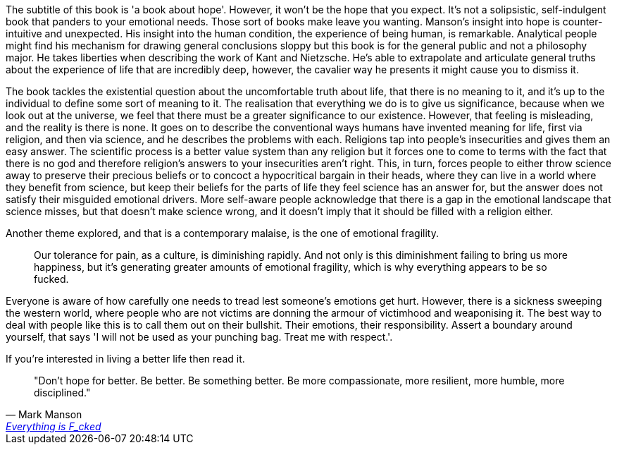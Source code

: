 :description: Everything is Fucked
:keywords: self-help
:stylesheet: readthedocs.css

The subtitle of this book is 'a book about hope'. However, it won't be the hope
that you expect.
It's not a solipsistic, self-indulgent book that panders to your emotional needs.
Those sort of books make leave you wanting.
Manson's insight into hope is counter-intuitive and unexpected.
His insight into the human condition, the experience of being human, is remarkable.
Analytical people might find his mechanism for drawing general conclusions sloppy but this book is for the general public and not a philosophy major.
He takes liberties when describing the work of Kant and Nietzsche.
He's able to extrapolate and articulate general truths about the experience of life that are incredibly deep, however, the cavalier way he presents it might cause you to dismiss it.

The book tackles the existential question about the uncomfortable truth about life, that there is no meaning to it, and it's up to the individual to define some sort of meaning to it.
The realisation that everything we do is to give us significance, because when we look out at the universe, we feel that there must be a greater significance to our existence.
However, that feeling is misleading, and the reality is there is none.
It goes on to describe the conventional ways humans have invented meaning for life, first via religion, and then via science, and he describes the problems with each.
Religions tap into people's insecurities and gives them an easy answer.
The scientific process is a better value system than any religion but it forces one to come to terms with the fact that there is no god and therefore religion's answers to your insecurities aren't right.
This, in turn, forces people to either throw science away to preserve their precious beliefs or to concoct a hypocritical bargain in their heads, where they can live in a world where they benefit from science, but keep their beliefs for the parts of life they feel science has an answer for, but the answer does not satisfy their misguided emotional drivers.
More self-aware people acknowledge that there is a gap in the emotional landscape that science misses, but that doesn't make science wrong, and it doesn't imply that it should be filled with a religion either.

Another theme explored, and that is a contemporary malaise, is the one of emotional fragility.

[quote]
Our tolerance for pain, as a culture, is diminishing rapidly. And not only is this diminishment failing to bring us more happiness, but it’s generating greater amounts of emotional fragility, which is why everything appears to be so fucked.

Everyone is aware of how carefully one needs to tread lest someone's emotions get hurt.
However, there is a sickness sweeping the western world, where people who are not victims are donning the armour of victimhood and weaponising it.
The best way to deal with people like this is to call them out on their bullshit.
Their emotions, their responsibility.
Assert a boundary around yourself, that says 'I will not be used as your punching bag. Treat me with respect.'.

If you're interested in living a better life then read it.

""Don't hope for better. Be better. Be something better. Be more compassionate, more resilient, more humble, more disciplined.""
-- Mark Manson, https://markmanson.net/books[Everything is F_cked]
